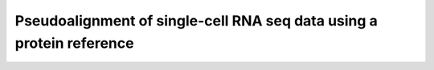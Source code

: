 Pseudoalignment of single-cell RNA seq data using a protein reference
=======================================